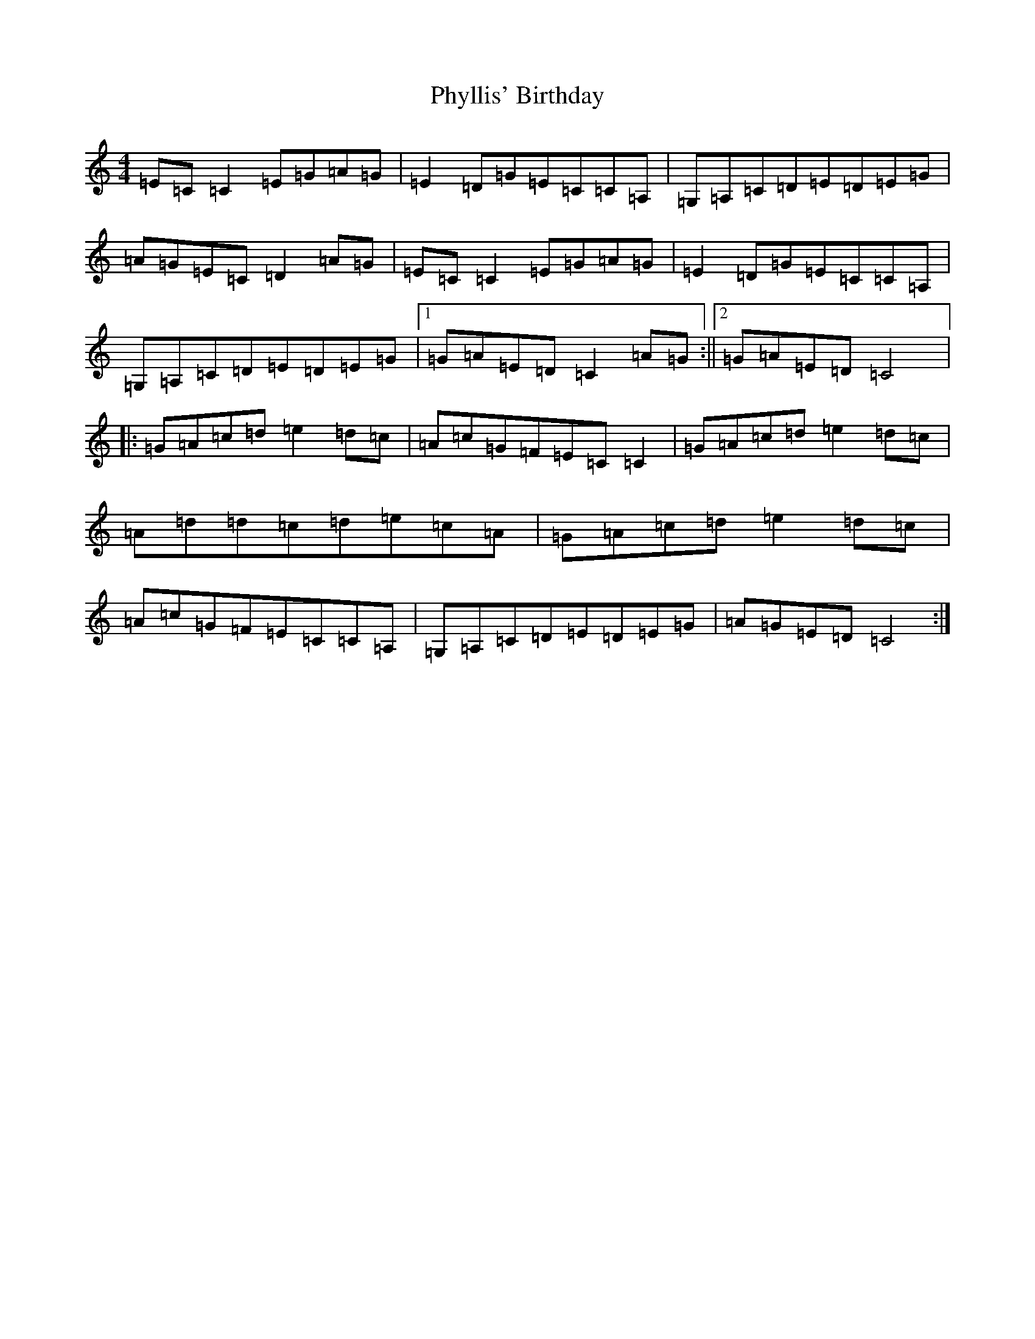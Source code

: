 X: 17002
T: Phyllis' Birthday
S: https://thesession.org/tunes/4149#setting16910
R: reel
M:4/4
L:1/8
K: C Major
=E=C=C2=E=G=A=G|=E2=D=G=E=C=C=A,|=G,=A,=C=D=E=D=E=G|=A=G=E=C=D2=A=G|=E=C=C2=E=G=A=G|=E2=D=G=E=C=C=A,|=G,=A,=C=D=E=D=E=G|1=G=A=E=D=C2=A=G:||2=G=A=E=D=C4|:=G=A=c=d=e2=d=c|=A=c=G=F=E=C=C2|=G=A=c=d=e2=d=c|=A=d=d=c=d=e=c=A|=G=A=c=d=e2=d=c|=A=c=G=F=E=C=C=A,|=G,=A,=C=D=E=D=E=G|=A=G=E=D=C4:|